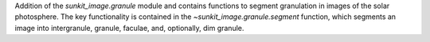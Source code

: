 Addition of the `sunkit_image.granule` module and contains functions to segment granulation in images of the solar photosphere.
The key functionality is contained in the `~sunkit_image.granule.segment` function, which 
segments an image into intergranule, granule,  faculae, and, optionally, dim granule.